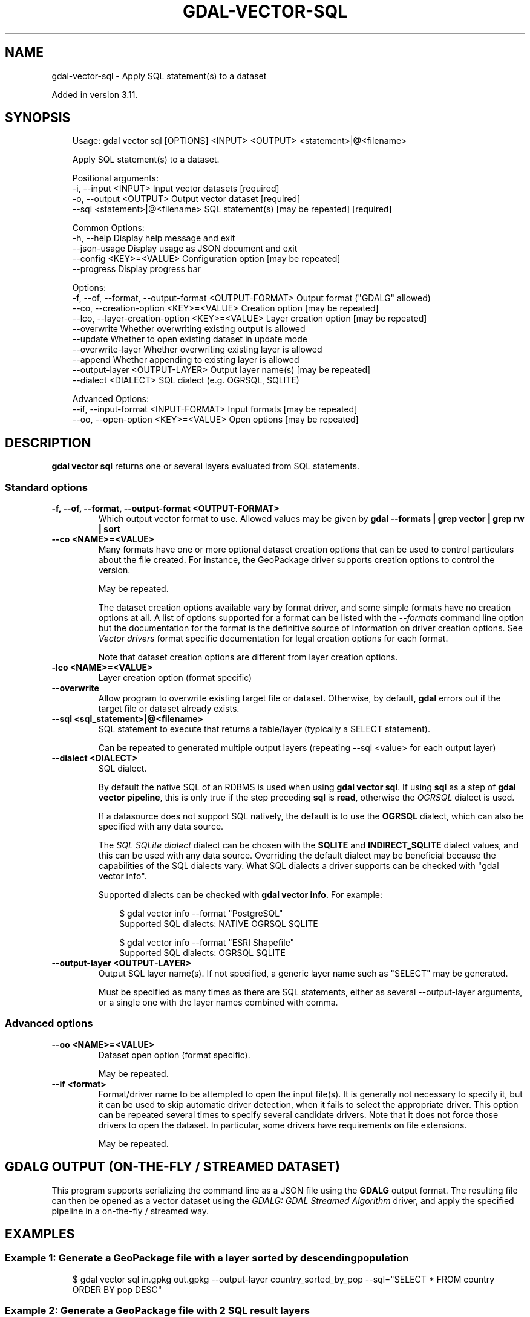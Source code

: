 .\" Man page generated from reStructuredText.
.
.
.nr rst2man-indent-level 0
.
.de1 rstReportMargin
\\$1 \\n[an-margin]
level \\n[rst2man-indent-level]
level margin: \\n[rst2man-indent\\n[rst2man-indent-level]]
-
\\n[rst2man-indent0]
\\n[rst2man-indent1]
\\n[rst2man-indent2]
..
.de1 INDENT
.\" .rstReportMargin pre:
. RS \\$1
. nr rst2man-indent\\n[rst2man-indent-level] \\n[an-margin]
. nr rst2man-indent-level +1
.\" .rstReportMargin post:
..
.de UNINDENT
. RE
.\" indent \\n[an-margin]
.\" old: \\n[rst2man-indent\\n[rst2man-indent-level]]
.nr rst2man-indent-level -1
.\" new: \\n[rst2man-indent\\n[rst2man-indent-level]]
.in \\n[rst2man-indent\\n[rst2man-indent-level]]u
..
.TH "GDAL-VECTOR-SQL" "1" "Jul 12, 2025" "" "GDAL"
.SH NAME
gdal-vector-sql \- Apply SQL statement(s) to a dataset
.sp
Added in version 3.11.

.SH SYNOPSIS
.INDENT 0.0
.INDENT 3.5
.sp
.EX
Usage: gdal vector sql [OPTIONS] <INPUT> <OUTPUT> <statement>|@<filename>

Apply SQL statement(s) to a dataset.

Positional arguments:
  \-i, \-\-input <INPUT>                                  Input vector datasets [required]
  \-o, \-\-output <OUTPUT>                                Output vector dataset [required]
  \-\-sql <statement>|@<filename>                        SQL statement(s) [may be repeated] [required]

Common Options:
  \-h, \-\-help                                           Display help message and exit
  \-\-json\-usage                                         Display usage as JSON document and exit
  \-\-config <KEY>=<VALUE>                               Configuration option [may be repeated]
  \-\-progress                                           Display progress bar

Options:
  \-f, \-\-of, \-\-format, \-\-output\-format <OUTPUT\-FORMAT>  Output format (\(dqGDALG\(dq allowed)
  \-\-co, \-\-creation\-option <KEY>=<VALUE>                Creation option [may be repeated]
  \-\-lco, \-\-layer\-creation\-option <KEY>=<VALUE>         Layer creation option [may be repeated]
  \-\-overwrite                                          Whether overwriting existing output is allowed
  \-\-update                                             Whether to open existing dataset in update mode
  \-\-overwrite\-layer                                    Whether overwriting existing layer is allowed
  \-\-append                                             Whether appending to existing layer is allowed
  \-\-output\-layer <OUTPUT\-LAYER>                        Output layer name(s) [may be repeated]
  \-\-dialect <DIALECT>                                  SQL dialect (e.g. OGRSQL, SQLITE)

Advanced Options:
  \-\-if, \-\-input\-format <INPUT\-FORMAT>                  Input formats [may be repeated]
  \-\-oo, \-\-open\-option <KEY>=<VALUE>                    Open options [may be repeated]
.EE
.UNINDENT
.UNINDENT
.SH DESCRIPTION
.sp
\fBgdal vector sql\fP returns one or several layers evaluated from
SQL statements.
.SS Standard options
.INDENT 0.0
.TP
.B \-f, \-\-of, \-\-format, \-\-output\-format <OUTPUT\-FORMAT>
Which output vector format to use. Allowed values may be given by
\fBgdal \-\-formats | grep vector | grep rw | sort\fP
.UNINDENT
.INDENT 0.0
.TP
.B \-\-co <NAME>=<VALUE>
Many formats have one or more optional dataset creation options that can be
used to control particulars about the file created. For instance,
the GeoPackage driver supports creation options to control the version.
.sp
May be repeated.
.sp
The dataset creation options available vary by format driver, and some
simple formats have no creation options at all. A list of options
supported for a format can be listed with the
\fI\%\-\-formats\fP
command line option but the documentation for the format is the
definitive source of information on driver creation options.
See \fI\%Vector drivers\fP format
specific documentation for legal creation options for each format.
.sp
Note that dataset creation options are different from layer creation options.
.UNINDENT
.INDENT 0.0
.TP
.B \-lco <NAME>=<VALUE>
Layer creation option (format specific)
.UNINDENT
.INDENT 0.0
.TP
.B \-\-overwrite
Allow program to overwrite existing target file or dataset.
Otherwise, by default, \fBgdal\fP errors out if the target file or
dataset already exists.
.UNINDENT
.INDENT 0.0
.TP
.B \-\-sql <sql_statement>|@<filename>
SQL statement to execute that returns a table/layer (typically a SELECT
statement).
.sp
Can be repeated to generated multiple output layers (repeating \-\-sql <value>
for each output layer)
.UNINDENT
.INDENT 0.0
.TP
.B \-\-dialect <DIALECT>
SQL dialect.
.sp
By default the native SQL of an RDBMS is used when using
\fBgdal vector sql\fP\&. If using \fBsql\fP as a step of \fBgdal vector pipeline\fP,
this is only true if the step preceding \fBsql\fP is \fBread\fP, otherwise the
\fI\%OGRSQL\fP dialect is used.
.sp
If a datasource does not support SQL natively, the default is to use the
\fBOGRSQL\fP dialect, which can also be specified with any data source.
.sp
The \fI\%SQL SQLite dialect\fP dialect can be chosen with the \fBSQLITE\fP
and \fBINDIRECT_SQLITE\fP dialect values, and this can be used with any data source.
Overriding the default dialect may be beneficial because the capabilities of
the SQL dialects vary. What SQL dialects a driver supports can be checked
with \(dqgdal vector info\(dq.
.sp
Supported dialects can be checked with \fBgdal vector info\fP\&. For example:
.INDENT 7.0
.INDENT 3.5
.sp
.EX
$ gdal vector info \-\-format \(dqPostgreSQL\(dq
Supported SQL dialects: NATIVE OGRSQL SQLITE

$ gdal vector info \-\-format \(dqESRI Shapefile\(dq
Supported SQL dialects: OGRSQL SQLITE
.EE
.UNINDENT
.UNINDENT
.UNINDENT
.INDENT 0.0
.TP
.B \-\-output\-layer <OUTPUT\-LAYER>
Output SQL layer name(s). If not specified, a generic layer name such as
\(dqSELECT\(dq may be generated.
.sp
Must be specified as many times as there are SQL statements, either as
several \-\-output\-layer arguments, or a single one with the layer names
combined with comma.
.UNINDENT
.SS Advanced options
.INDENT 0.0
.TP
.B \-\-oo <NAME>=<VALUE>
Dataset open option (format specific).
.sp
May be repeated.
.UNINDENT
.INDENT 0.0
.TP
.B \-\-if <format>
Format/driver name to be attempted to open the input file(s). It is generally
not necessary to specify it, but it can be used to skip automatic driver
detection, when it fails to select the appropriate driver.
This option can be repeated several times to specify several candidate drivers.
Note that it does not force those drivers to open the dataset. In particular,
some drivers have requirements on file extensions.
.sp
May be repeated.
.UNINDENT
.SH GDALG OUTPUT (ON-THE-FLY / STREAMED DATASET)
.sp
This program supports serializing the command line as a JSON file using the \fBGDALG\fP output format.
The resulting file can then be opened as a vector dataset using the
\fI\%GDALG: GDAL Streamed Algorithm\fP driver, and apply the specified pipeline in a on\-the\-fly /
streamed way.
.SH EXAMPLES
.SS Example 1: Generate a GeoPackage file with a layer sorted by descending population
.INDENT 0.0
.INDENT 3.5
.sp
.EX
$ gdal vector sql in.gpkg out.gpkg \-\-output\-layer country_sorted_by_pop \-\-sql=\(dqSELECT * FROM country ORDER BY pop DESC\(dq
.EE
.UNINDENT
.UNINDENT
.SS Example 2: Generate a GeoPackage file with 2 SQL result layers
.INDENT 0.0
.INDENT 3.5
.sp
.EX
$ gdal vector sql in.gpkg out.gpkg \-\-output\-layer=beginning,end \-\-sql=\(dqSELECT * FROM my_layer LIMIT 100\(dq \-\-sql=\(dqSELECT * FROM my_layer OFFSET 100000 LIMIT 100\(dq
.EE
.UNINDENT
.UNINDENT
.SH AUTHOR
Even Rouault <even.rouault@spatialys.com>
.SH COPYRIGHT
1998-2025
.\" Generated by docutils manpage writer.
.
